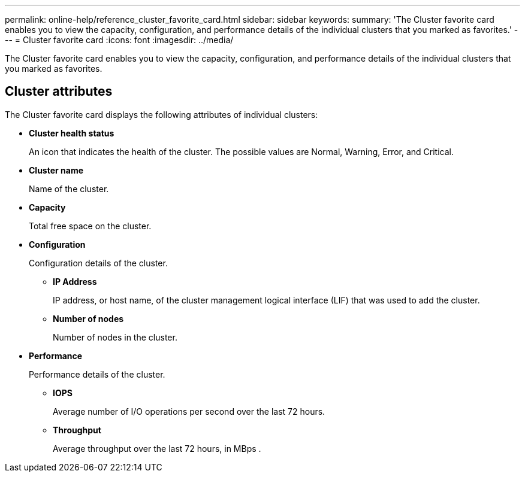 ---
permalink: online-help/reference_cluster_favorite_card.html
sidebar: sidebar
keywords: 
summary: 'The Cluster favorite card enables you to view the capacity, configuration, and performance details of the individual clusters that you marked as favorites.'
---
= Cluster favorite card
:icons: font
:imagesdir: ../media/

[.lead]
The Cluster favorite card enables you to view the capacity, configuration, and performance details of the individual clusters that you marked as favorites.

== Cluster attributes

The Cluster favorite card displays the following attributes of individual clusters:

* *Cluster health status*
+
An icon that indicates the health of the cluster. The possible values are Normal, Warning, Error, and Critical.

* *Cluster name*
+
Name of the cluster.

* *Capacity*
+
Total free space on the cluster.

* *Configuration*
+
Configuration details of the cluster.

 ** *IP Address*
+
IP address, or host name, of the cluster management logical interface (LIF) that was used to add the cluster.

 ** *Number of nodes*
+
Number of nodes in the cluster.

* *Performance*
+
Performance details of the cluster.

 ** *IOPS*
+
Average number of I/O operations per second over the last 72 hours.

 ** *Throughput*
+
Average throughput over the last 72 hours, in MBps .
